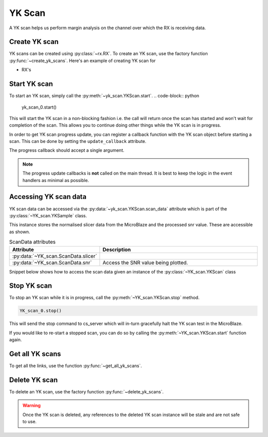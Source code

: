 ..
     Copyright (C) 2024, Advanced Micro Devices, Inc.

     Licensed under the Apache License, Version 2.0 (the "License");
     you may not use this file except in compliance with the License.
     You may obtain a copy of the License at

         http://www.apache.org/licenses/LICENSE-2.0

     Unless required by applicable law or agreed to in writing, software
     distributed under the License is distributed on an "AS IS" BASIS,
     WITHOUT WARRANTIES OR CONDITIONS OF ANY KIND, either express or implied.
     See the License for the specific language governing permissions and
     limitations under the License.

YK Scan
========

.. py:currentmodule:: chipscopy.api.ibert

A YK scan helps us perform margin analysis on the channel over which the RX is receiving data.

Create YK scan
---------------

YK scans can be created using :py:class:`~rx.RX`.
To create an YK scan, use the factory function :py:func:`~create_yk_scans`.
Here's an example of creating YK scan for

* RX's

.. code-block:: python
    :emphasize-lines: 19, 24

    """
    Other imports
    """
    from more_itertools import one
    from chipscopy.api.ibert import create_yk_scans

    """
    Boilerplate stuff - Create a session, get the IBERT core etc etc
    """

    quad_204 = one(ibert.gt_groups.filter_by(name="Quad_204"))

    ch_0 = one(quad_204.gts.filter_by(name="CH_0"))
    ch_1 = one(quad_204.gts.filter_by(name="CH_1"))
    ch_2 = one(quad_204.gts.filter_by(name="CH_2"))
    ch_3 = one(quad_204.gts.filter_by(name="CH_3"))

    # Creating YK scan for a single RX
    yk_scan_0 = one(create_yk_scans(target_objs=ch_0.rx))

    # OR

    # Creating YK scan for multiple RX's in one shot
    new_yk_scans = create_yk_scans(target_objs=[ch_1.rx, ch_2.rx, ch_3.rx])

Start YK scan
--------------

To start an YK scan, simply call the :py:meth:`~yk_scan.YKScan.start`.
.. code-block:: python

    yk_scan_0.start()

This will start the YK scan in a non-blocking fashion i.e. the call will return once the scan has started and
won't wait for completion of the scan. This allows you to continue doing other things while the YK scan is
in progress.

In order to get YK scan progress update, you can register a callback function with the
YK scan object before starting a scan. This can be done by setting the ``update_callback`` attribute.

.. code-block:: python
    :emphasize-lines: 6

    def scan_progress_event_handler(progress_percent: float):
        pass # --> Add your logic here

    yk_scan_0.update_callback = scan_progress_event_handler

    yk_scan_0.start()

The progress callback should accept a single argument.

.. note::
    The progress update callbacks is **not** called on the main thread.
    It is best to keep the logic in the event handlers as minimal as possible.


Accessing YK scan data
-----------------------

YK scan data can be accessed via the :py:data:`~yk_scan.YKScan.scan_data` attribute which is part of the :py:class:`~YK_scan.YKSample` class.

This instance stores the normalised slicer data from the MicroBlaze and the processed snr value. These are
accessible as shown.

.. list-table:: ScanData attributes
    :widths: 25 50
    :header-rows: 1

    * - Attribute
      - Description
    * - :py:data:`~YK_scan.ScanData.slicer`
      -

    * - :py:data:`~YK_scan.ScanData.snr`
      - Access the SNR value being plotted.


Snippet below shows how to access the scan data given an instance of the :py:class:`~YK_scan.YKScan` class

.. code-block:: python
    :emphasize-lines: 4, 7

    # Assumed that we created "YK_scan_0" in a previous step and ran it to completion.

    # To access the raw slicer data
    YK_scan_0.scan_data.slicer

    # To access the snr value
    YK_scan_0.scan_data.snr

Stop YK scan
-------------

To stop an YK scan while it is in progress, call the :py:meth:`~YK_scan.YKScan.stop` method.

.. code-block:: python

    YK_scan_0.stop()

This will send the stop command to cs_server which will in-turn gracefully halt the YK scan test in the MicroBlaze.

If you would like to re-start a stopped scan, you can do so by calling the :py:meth:`~YK_scan.YKScan.start`
function again.

Get all YK scans
-----------------

To get all the links, use the function :py:func:`~get_all_yk_scans`.


Delete YK scan
---------------

To delete an YK scan, use the factory function :py:func:`~delete_yk_scans`.

.. code-block:: python
    :emphasize-lines: 11, 12

    """
    Other imports
    """
    from chipscopy.api.ibert import delete_yk_scans

    """
    Boilerplate stuff - Create a session, get the IBERT core etc etc
    """

    # Assume we created 'yk_scan_0' through 'yk_scan_3'.
    delete_yk_scans(yk_scan_0)
    delete_yk_scans([yk_scan_1, yk_scan_2, yk_scan_3])

.. warning::
    Once the YK scan is deleted, any references to the deleted YK scan instance will be stale and are not safe to use.

